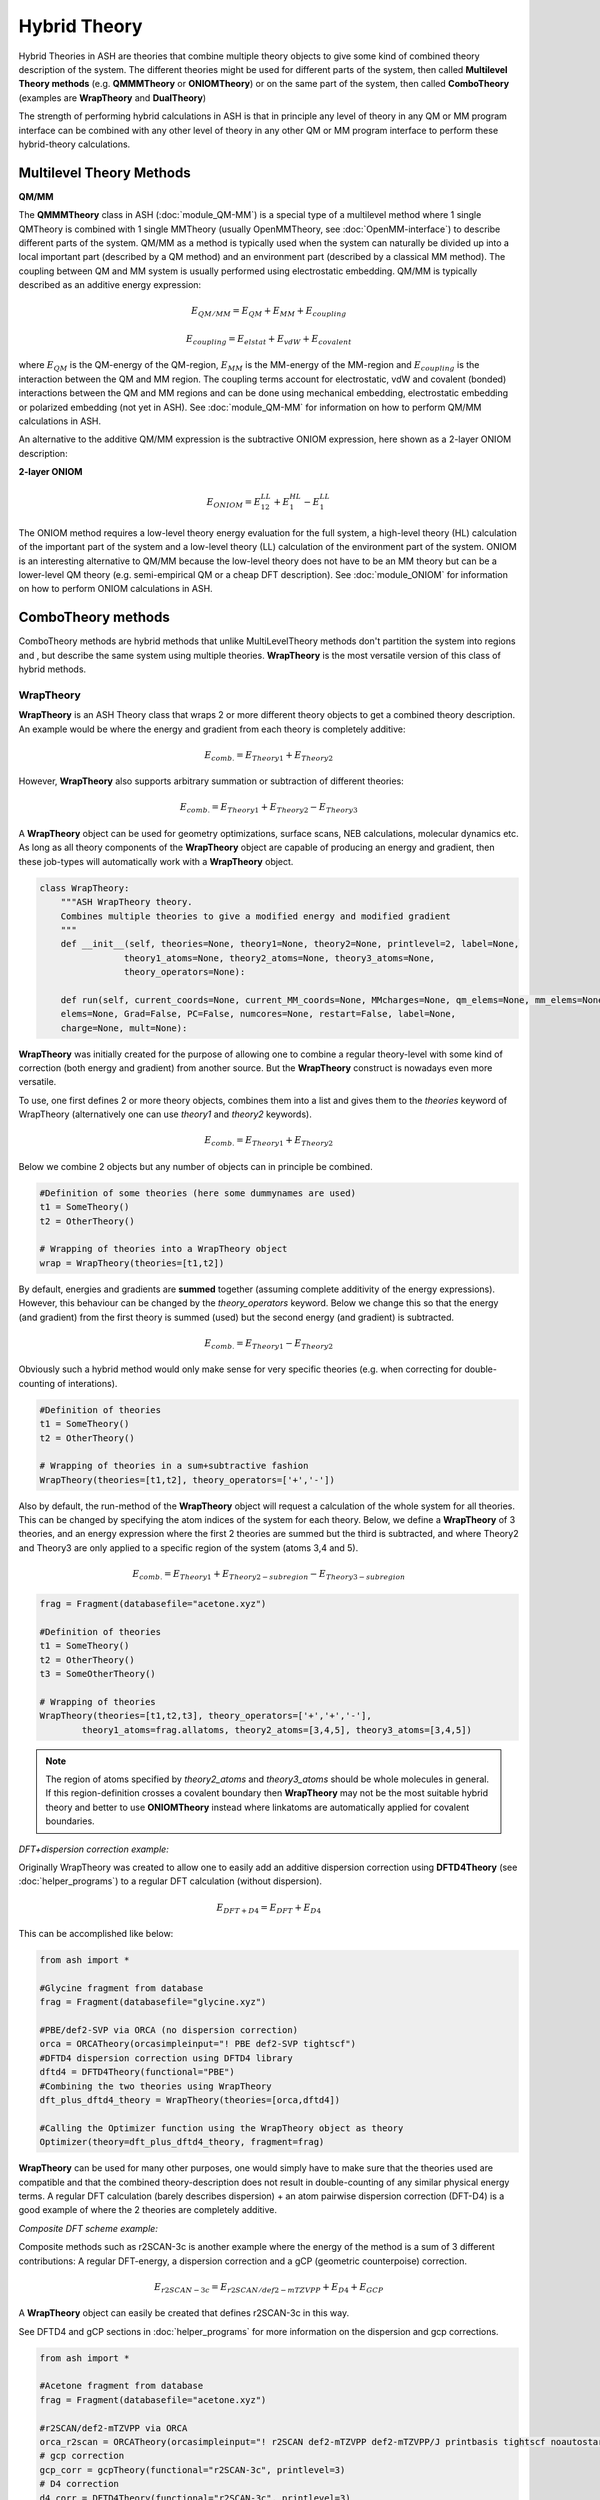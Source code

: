 Hybrid Theory
==========================

Hybrid Theories in ASH are theories that combine multiple theory objects to give some kind of combined theory description of the system.
The different theories might be used for different parts of the system, then called **Multilevel Theory methods**  (e.g. **QMMMTheory** or **ONIOMTheory**) or on the same part of the system, then called **ComboTheory** (examples are **WrapTheory** and **DualTheory**)

The strength of performing hybrid calculations in ASH is that in principle any level of theory in any QM or MM program interface can be combined with any other level of theory in any other QM or MM program interface
to perform these hybrid-theory calculations.

.. image:: figures/hybridtheory.png
   :align: center
   :width: 700


######################################################
Multilevel Theory Methods
######################################################


**QM/MM**

The **QMMMTheory** class in ASH (:doc:`module_QM-MM`) is a special type of a multilevel method where 1 single QMTheory is combined with 1 single MMTheory (usually OpenMMTheory, see :doc:`OpenMM-interface`) to describe different parts of the system.
QM/MM as a method is typically used when the system can naturally be divided up into a local important part (described by a QM method) and an environment part (described by a classical MM method).
The coupling between QM and MM system is usually performed using electrostatic embedding.
QM/MM is typically described as an additive energy expression: 


.. math::

    E_{QM/MM} = E_{QM} + E_{MM} + E_{coupling} 

    E_{coupling} = E_{elstat} + E_{vdW} + E_{covalent}

where :math:`E_{QM}` is the QM-energy of the QM-region, :math:`E_{MM}` is the MM-energy of the MM-region and  :math:`E_{coupling}` is the interaction between the QM and MM region. The coupling terms account for electrostatic, vdW and covalent (bonded) interactions between the QM and MM regions
and can be done using mechanical embedding, electrostatic embedding or polarized embedding (not yet in ASH). See :doc:`module_QM-MM` for information on how to perform QM/MM calculations in ASH.

An alternative to the additive QM/MM expression is the subtractive ONIOM expression, here shown as a 2-layer ONIOM description:

**2-layer ONIOM**

.. math::

    E_{ONIOM} = E^{LL}_{12} + E^{HL}_{1} - E^{LL}_{1}

The ONIOM method requires a low-level theory energy evaluation for the full system, a high-level theory (HL) calculation of the important part of the system and a low-level theory (LL) calculation 
of the environment part of the system. ONIOM is an interesting alternative to QM/MM because the low-level theory does not have to be an MM theory but can be a lower-level QM theory (e.g. semi-empirical QM or a cheap DFT description). See :doc:`module_ONIOM` for information on how to perform ONIOM calculations in ASH.


######################################################
ComboTheory methods
######################################################

ComboTheory methods are hybrid methods that unlike MultiLevelTheory methods don't partition the system into regions and ,
but describe the same system using multiple theories. **WrapTheory** is the most versatile version of this class of hybrid methods.

---------------------
WrapTheory
---------------------

**WrapTheory** is an ASH Theory class that wraps 2 or more different theory objects to get a combined theory description. 
An example would be where the energy and gradient from each theory is completely additive:

.. math::

    E_{comb.} = E_{Theory1} + E_{Theory2} 


However, **WrapTheory** also supports arbitrary summation or subtraction of different theories:

.. math::

    E_{comb.} = E_{Theory1} + E_{Theory2} - E_{Theory3} 


A **WrapTheory** object can be used for geometry optimizations, surface scans, NEB calculations, molecular dynamics etc.
As long as all theory components of the **WrapTheory** object are capable of producing an energy and gradient, 
then these job-types will automatically work with a **WrapTheory** object.

.. code-block:: python

    class WrapTheory:
        """ASH WrapTheory theory.
        Combines multiple theories to give a modified energy and modified gradient
        """
        def __init__(self, theories=None, theory1=None, theory2=None, printlevel=2, label=None,
                    theory1_atoms=None, theory2_atoms=None, theory3_atoms=None,
                    theory_operators=None):

        def run(self, current_coords=None, current_MM_coords=None, MMcharges=None, qm_elems=None, mm_elems=None,
        elems=None, Grad=False, PC=False, numcores=None, restart=False, label=None,
        charge=None, mult=None):


**WrapTheory** was initially created for the purpose of allowing one to combine a regular theory-level with some kind of correction 
(both energy and gradient) from another source. But the **WrapTheory** construct is nowadays even more versatile.

To use, one first defines 2 or more theory objects, combines them into a list and gives them to the *theories* keyword of WrapTheory 
(alternatively one can use *theory1* and *theory2* keywords).

.. math::

    E_{comb.} = E_{Theory1} + E_{Theory2} 

Below we combine 2 objects but any number of objects can in principle be combined.


.. code-block:: python

    #Definition of some theories (here some dummynames are used)
    t1 = SomeTheory()
    t2 = OtherTheory()

    # Wrapping of theories into a WrapTheory object
    wrap = WrapTheory(theories=[t1,t2])

By default, energies and gradients are **summed** together (assuming complete additivity of the energy expressions).
However, this behaviour can be changed by the *theory_operators* keyword.
Below we change this so that the energy (and gradient) from the first theory is summed (used) but the second energy (and gradient)
is subtracted. 

.. math::

    E_{comb.} = E_{Theory1} - E_{Theory2} 

Obviously such a hybrid method would only make sense for very specific theories (e.g. when correcting for double-counting of interations).

.. code-block:: python

    #Definition of theories
    t1 = SomeTheory()
    t2 = OtherTheory()

    # Wrapping of theories in a sum+subtractive fashion
    WrapTheory(theories=[t1,t2], theory_operators=['+','-'])

Also by default, the run-method of the **WrapTheory** object will request a calculation of the whole system for all theories.
This can be changed by specifying the atom indices of the system for each theory.
Below, we define a **WrapTheory** of 3 theories, and an energy expression where the first 2 theories are summed but the third is subtracted,
and where Theory2 and Theory3 are only applied to a specific region of the system (atoms 3,4 and 5).

.. math::

    E_{comb.} = E_{Theory1} + E_{Theory2-subregion} - E_{Theory3-subregion}

.. code-block:: python

    frag = Fragment(databasefile="acetone.xyz")

    #Definition of theories
    t1 = SomeTheory()
    t2 = OtherTheory()
    t3 = SomeOtherTheory()

    # Wrapping of theories 
    WrapTheory(theories=[t1,t2,t3], theory_operators=['+','+','-'],
            theory1_atoms=frag.allatoms, theory2_atoms=[3,4,5], theory3_atoms=[3,4,5])


.. note:: The region of atoms specified by *theory2_atoms* and *theory3_atoms* should be whole molecules in general.
    If this region-definition crosses a covalent boundary then **WrapTheory** may not be the most suitable hybrid theory
    and better to use **ONIOMTheory** instead where linkatoms are automatically applied for covalent boundaries.


*DFT+dispersion correction example:*

Originally WrapTheory was created to allow one to easily add an additive dispersion correction using **DFTD4Theory** (see :doc:`helper_programs`) to a regular DFT calculation (without dispersion).

.. math::

    E_{DFT+D4} = E_{DFT} + E_{D4} 

This can be accomplished like below:

.. code-block:: python

    from ash import *

    #Glycine fragment from database
    frag = Fragment(databasefile="glycine.xyz")

    #PBE/def2-SVP via ORCA (no dispersion correction)
    orca = ORCATheory(orcasimpleinput="! PBE def2-SVP tightscf")
    #DFTD4 dispersion correction using DFTD4 library
    dftd4 = DFTD4Theory(functional="PBE")
    #Combining the two theories using WrapTheory
    dft_plus_dftd4_theory = WrapTheory(theories=[orca,dftd4])

    #Calling the Optimizer function using the WrapTheory object as theory 
    Optimizer(theory=dft_plus_dftd4_theory, fragment=frag)


**WrapTheory** can be used for many other purposes, one would simply have to make sure that the theories used are compatible 
and that the combined theory-description does not result in double-counting of any similar physical energy terms.
A regular DFT calculation (barely describes dispersion) + an atom pairwise dispersion correction (DFT-D4) is a good example of where the 2 theories are completely additive.

*Composite DFT scheme example:*

Composite methods such as r2SCAN-3c is another example where the energy of the method is a sum of 3 different contributions: A regular DFT-energy, a dispersion correction and a gCP (geometric counterpoise) correction.

.. math::

    E_{r2SCAN-3c} = E_{r2SCAN/def2-mTZVPP} + E_{D4} + E_{GCP}

A **WrapTheory** object can easily be created that defines r2SCAN-3c in this way.


See DFTD4 and gCP sections in :doc:`helper_programs` for more information on the dispersion and gcp corrections.

.. code-block:: python

    from ash import *

    #Acetone fragment from database
    frag = Fragment(databasefile="acetone.xyz")

    #r2SCAN/def2-mTZVPP via ORCA
    orca_r2scan = ORCATheory(orcasimpleinput="! r2SCAN def2-mTZVPP def2-mTZVPP/J printbasis tightscf noautostart")
    # gcp correction
    gcp_corr = gcpTheory(functional="r2SCAN-3c", printlevel=3)
    # D4 correction
    d4_corr = DFTD4Theory(functional="r2SCAN-3c", printlevel=3)

    #Combining the 3 theories using WrapTheory
    r2scan3c = WrapTheory(theories=[orca_r2scan, gcp_corr,d4_corr])

    #Calling the Optimizer function using the WrapTheory object as theory 
    Optimizer(theory=r2scan3c, fragment=frag)


*Delta machine-learning correction example:*

A :math:`\Delta`-ML correction would be another example where WrapTheory would be convenient for combining Theory-levels.

.. math::

    E_{DFT+\Delta ML} = E_{DFT} + E_{\Delta ML}

See :doc:`Machine_learning_in_ASH` on how to define and train ML-models.

.. code-block:: python

    from ash import *

    #Glycine fragment from database
    frag = Fragment(databasefile="glycine.xyz")

    #PBE/def2-SVP via ORCA (no dispersion correction)
    orca = ORCATheory(orcasimpleinput="! PBE def2-SVP tightscf")
    # A pre-trained machine-learning correction (delta-ML)
    ml = MACETheory(model_file="deltaML.model") #
    #Combining the two theories using WrapTheory
    dft_plus_deltaml = WrapTheory(theories=[orca,ml])

    #Calling the Optimizer function using the WrapTheory object as theory 
    Optimizer(theory=dft_plus_deltaml, fragment=frag)


*Combining QM/MM, ML in an additive+subtractive combination for different regions:*

A more complex hybrid theory involves combining an electrostatic-embedding **QMMMTheory** object (where QM and MM-regions are already defined)
with a general machine-learning model (ML). 
The ML-theory might furthermore only be applied to certain atoms such as the QM-region (see use of *theory2_atoms* below).
In order to avoid double-counting of the QM-region we have to subtract the QM-method energy of the QM-region.

.. math::

    E_{QM/MM + ML} = E_{QM/MM} + E_{ML-subset} - E_{QM-subset}

This can all be accomplished using WrapTheory by utilizing *theory_operators=['+','+','-']* and 
*theory1_atoms*, *theory2_atoms* and *theory3_atoms* keywords.

.. note:: The region of atoms specified by *theory2_atoms* and *theory3_atoms* should be whole molecules in general.
    If this region-definition crosses a covalent boundary then **WrapTheory** may not be the most suitable hybrid theory
    and better to use **ONIOMTheory** instead where linkatoms are automatically applied for covalent boundaries.


.. code-block:: python

    from ash import *


    # H2O...MeOH fragment defined. Reading XYZ file
    frag = Fragment(xyzfile=f"h2o_MeOH.xyz")
    pdbfile="h2o_MeOH.pdb"
    # Specifying the QM atoms (3-8) by atom indices (MeOH). The other atoms (0,1,2) is the H2O and MM.
    # IMPORTANT: atom indices begin at 0.
    qmatoms=[3,4,5,6,7,8]

    # QM
    qm = xTBTheory()
    # MM: OpenMMTheory using XML-file
    MMpart = OpenMMTheory(xmlfiles=[f"MeOH_H2O-sigma.xml"], pdbfile=pdbfile, autoconstraints=None, rigidwater=False)

    # Creating QM/MM object
    QMMMobject = QMMMTheory(fragment=frag, qm_theory=qm, mm_theory=MMpart, qmatoms=qmatoms,
                            embedding='Elstat', qm_charge=0, qm_mult=1)

    ml = MACETheory(model_file="../MACE-omol-0-extra-large-1024.model")

    wrap = WrapTheory(theories=[QMMMobject,ml,qm], theory_operators=['+','+','-'], printlevel=3,
        theory1_atoms=frag.allatoms, theory2_atoms=qmatoms, theory3_atoms=qmatoms)

    # Single-point energy calculation of QM/MM object
    result = Singlepoint(theory=wrap, fragment=frag, charge=0, mult=1, Grad=True)

---------------------
DualTheory
---------------------

**DualTheory** is an experimental ASH Theory that combines two different theory objects, e.g. a low-level QM theory and a high-level QM theory in a specific way in order to speed up an otherwise expensive high-level calculation.
This only makes sense for an expensive multi-iteration job where the Theory object is called multiple times, e.g. a geometry optimization or NEB calculation (not a single-point calculation).

The idea is to approximate the accurate high-level potential energy surface description by a low-level potential energy surface desciption + a correction derived from the high-level theory.
If the correction is calculated in every step (of e.g. a geometry optimization) there is no advantage (in fact more expensive) to using a **DualTheory** description.
However, if the high-level correction is only occasionally calculated then it possible to cut down on the number of expensive high-level energy+gradient calculations required.

Both energy and the gradient (required for optimizations and NEB calculations) can be corrected.

Currently the only available correction option is: "Difference" which features a naive energy/gradient difference correction.
The update_freq keyword controls the interval between corrections.
To use a Dualtheory one needs to give valid ASH Theory objects to the theory1 and theory2 keywords where theory1 is assumed to be the low-level theory (called each time) while theory2 is the high-level theory (
called only when the high-level correction should be updated according to the value of *update_freq*).

.. code-block:: python

    class DualTheory:
        """ASH DualTheory theory.
        Combines two theory levels to give a modified energy and modified gradient
        """
        def __init__(self, theory1=None, theory2=None, printlevel=2, label=None, correctiontype="Difference", update_freq=5, numcores=1):




----------------------------------------------------------------------
Geometry optimization example using GFN1-xTB and DFT:
----------------------------------------------------------------------
.. code-block:: python

    from ash import *

    numcores=1
    frag=Fragment(xyzfile="react.xyz", charge=0, mult=1)

    #Defining theory levels
    xtb = xTBTheory(xtbmethod="GFN1", numcores=numcores)
    orca = ORCATheory(orcasimpleinput="!r2scan-3c tightscf CPCM", numcores=numcores)

    #Creating DualTheory object: 
    #theory1 is the cheaper low-level theory called in each step, theory2 is the less-called high-level theory
    dualcalc = DualTheory(theory1=xtb, theory2=orca, update_freq=15)

    #Calling the Optimizer function using the DualTheory object
    Optimizer(theory=dualcalc, fragment=frag, maxiter=250)


----------------------------------------------------------------------
A nudged elastic band job example using GFN1-xTB and DFT:
----------------------------------------------------------------------

.. code-block:: python

    from ash import *

    numcores=1

    #Fragment for an SN2 reaction
    Reactant=Fragment(xyzfile="react.xyz", charge=-1, mult=1)
    Product=Fragment(xyzfile="prod.xyz",charge=-1, mult=1)

    #Defining individual theory levels
    xtb = xTBTheory(numcores=numcores)
    orca = ORCATheory(orcasimpleinput="!r2scan-3c tightscf CPCM", numcores=numcores)

    #Creating DualTheory object: 
    #theory1 is the cheaper low-level theory called in each step, theory2 is the less-called high-level theory
    dualcalc = DualTheory(theory1=xtb, theory2=orca, update_freq=5)

    #Calling the NEB job function using the DualTheory object
    NEB(reactant=Reactant, product=Product, theory=dualcalc, images=12, printlevel=0, maxiter=200)
